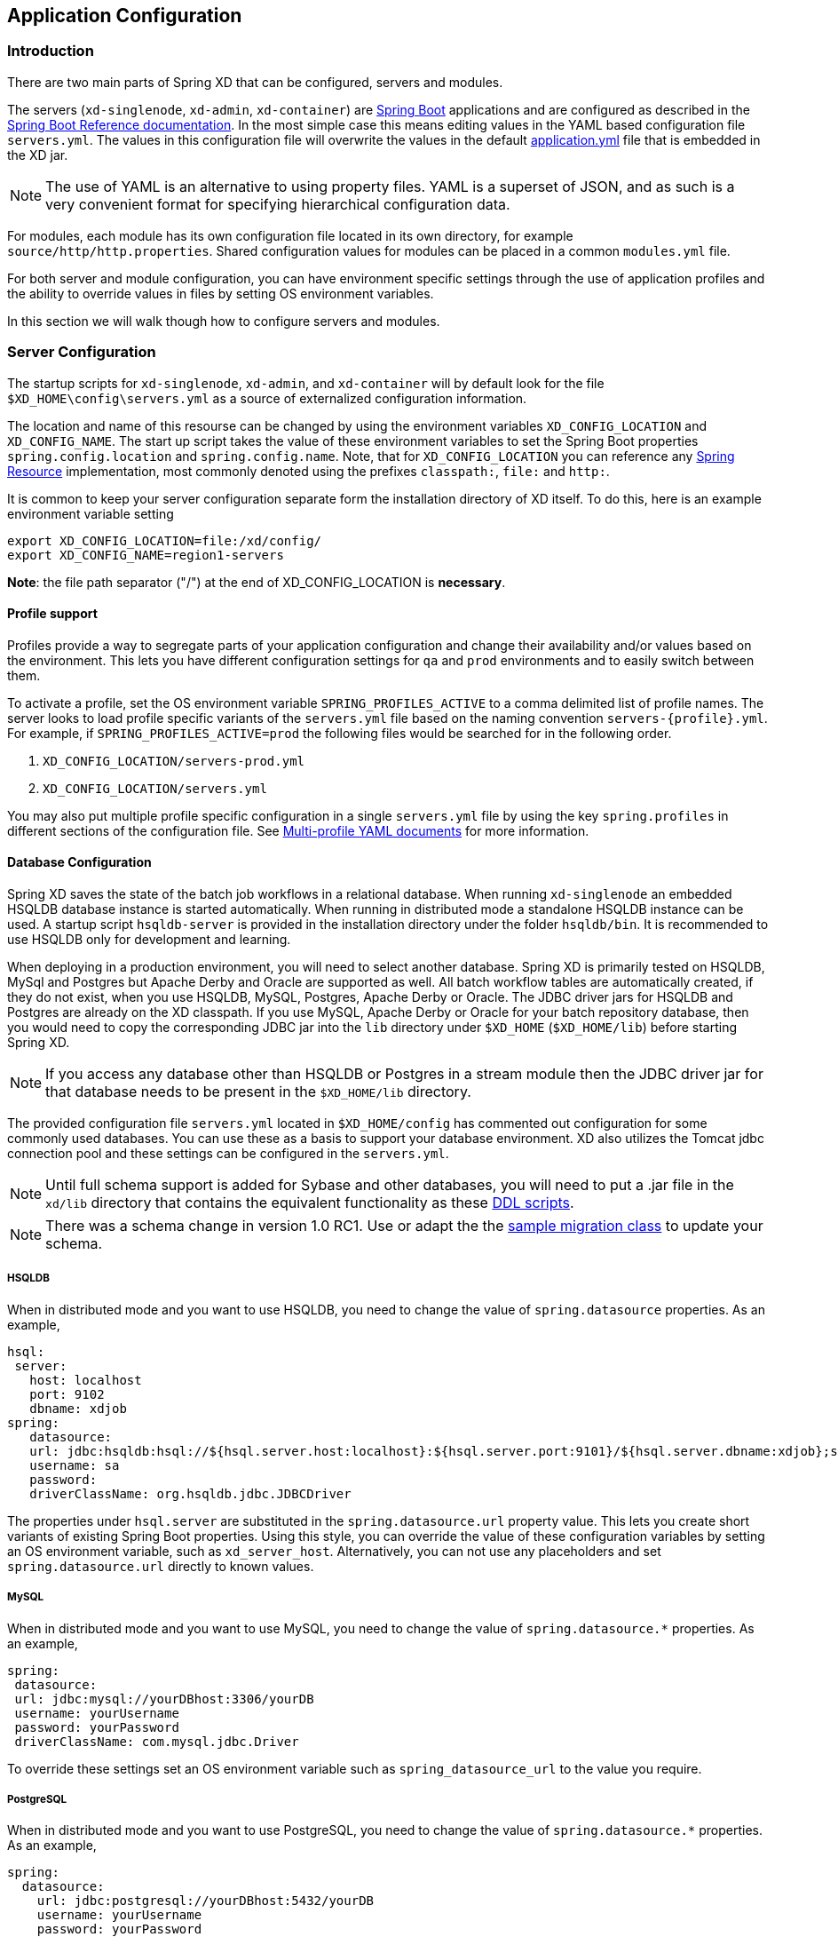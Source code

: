 [[application-configuration]]
== Application Configuration

=== Introduction

There are two main parts of Spring XD that can be configured, servers and modules.

The servers (`xd-singlenode`, `xd-admin`, `xd-container`) are http://projects.spring.io/spring-boot/[Spring Boot] applications and are configured as described in the http://docs.spring.io/spring-boot/docs/1.1.7.RELEASE/reference/htmlsingle/[Spring Boot Reference documentation].  In the most simple case this means editing values in the YAML based configuration file `servers.yml`.  The values in this configuration file will overwrite the values in the default https://github.com/spring-projects/spring-xd/blob/master/spring-xd-dirt/src/main/resources/application.yml[application.yml] file that is embedded in the XD jar.

NOTE: The use of YAML is an alternative to using property files. YAML is a superset of JSON, and as such is a very convenient format for specifying hierarchical configuration data.

For modules, each module has its own configuration file located in its own directory, for example `source/http/http.properties`.  Shared configuration values for modules can be placed in a common `modules.yml` file.

For both server and module configuration, you can have environment specific settings through the use of application profiles and the ability to override values in files by setting OS environment variables.

In this section we will walk though how to configure servers and modules.

=== Server Configuration

The startup scripts for `xd-singlenode`, `xd-admin`, and `xd-container` will by default look for the file `$XD_HOME\config\servers.yml` as a source of externalized configuration information.

The location and name of this resourse can be changed by using the environment variables `XD_CONFIG_LOCATION` and `XD_CONFIG_NAME`.  The start up script takes the value of these environment variables to set the Spring Boot properties `spring.config.location` and `spring.config.name`.  Note, that for `XD_CONFIG_LOCATION` you can reference any http://docs.spring.io/spring/docs/4.0.3.RELEASE/spring-framework-reference/htmlsingle/#resources[Spring Resource] implementation, most commonly denoted using the prefixes `classpath:`, `file:` and `http:`.

It is common to keep your server configuration separate form the installation directory of XD itself.  To do this, here is an example environment variable setting

[source,bash]
----
export XD_CONFIG_LOCATION=file:/xd/config/
export XD_CONFIG_NAME=region1-servers
----
**Note**: the file path separator ("/") at the end of XD_CONFIG_LOCATION is **necessary**.

==== Profile support

Profiles provide a way to segregate parts of your application configuration and change their availability and/or values based on the environment.  This lets you have different configuration settings for `qa` and `prod` environments and to easily switch between them.

To activate a profile, set the OS environment variable `SPRING_PROFILES_ACTIVE` to a comma delimited list of profile names.  The server looks to load profile specific variants of the `servers.yml` file based on the naming convention `servers-{profile}.yml`.  For example, if `SPRING_PROFILES_ACTIVE=prod` the following files would be searched for in the following order.

. `XD_CONFIG_LOCATION/servers-prod.yml`
. `XD_CONFIG_LOCATION/servers.yml`

You may also put multiple profile specific configuration in a single `servers.yml` file by using the key `spring.profiles` in different sections of the configuration file.  See http://docs.spring.io/spring-boot/docs/1.1.7.RELEASE/reference/htmlsingle/#boot-features-external-config-multi-profile-yaml[Multi-profile YAML documents] for more information.

==== Database Configuration

Spring XD saves the state of the batch job workflows in a relational database.  When running `xd-singlenode` an embedded HSQLDB database instance is started automatically. When running in distributed mode a standalone HSQLDB instance can be used. A startup script `hsqldb-server` is provided in the installation directory under the folder `hsqldb/bin`.  It is recommended to use HSQLDB only for development and learning.

When deploying in a production environment, you will need to select another database.  Spring XD is primarily tested on HSQLDB, MySql and Postgres but Apache Derby and Oracle are supported as well. All batch workflow tables are automatically created, if they do not exist, when you use HSQLDB, MySQL, Postgres, Apache Derby or Oracle.  The JDBC driver jars for HSQLDB and Postgres are already on the XD classpath. If you use MySQL, Apache Derby or Oracle for your batch repository database, then you would need to copy the corresponding JDBC jar into the `lib` directory under `$XD_HOME` (`$XD_HOME/lib`) before starting Spring XD.

NOTE: If you access any database other than HSQLDB or Postgres in a stream module then the JDBC driver jar for that database needs to be present in the `$XD_HOME/lib` directory.

The provided configuration file `servers.yml` located in `$XD_HOME/config` has commented out configuration for some commonly used databases.  You can use these as a basis to support your database environment. XD also utilizes the Tomcat jdbc connection pool and these settings can be configured in the `servers.yml`.

NOTE: Until full schema support is added for Sybase and other databases, you will need to put a .jar file in the `xd/lib` directory that contains the equivalent functionality as these https://github.com/spring-projects/spring-xd/tree/master/spring-xd-batch/src/main/resources/org/springframework/xd/batch/schema[DDL scripts].

NOTE: There was a schema change in version 1.0 RC1.  Use or adapt the the https://gist.github.com/ilayaperumalg/3f379eb7f4527f6f6da4[sample migration class] to update your schema.


===== HSQLDB

When in distributed mode and you want to use HSQLDB, you need to change the value of `spring.datasource` properties.  As an example,

[source,yaml]
----
hsql:
 server:
   host: localhost
   port: 9102
   dbname: xdjob
spring:
   datasource:
   url: jdbc:hsqldb:hsql://${hsql.server.host:localhost}:${hsql.server.port:9101}/${hsql.server.dbname:xdjob};sql.enforce_strict_size=true;hsqldb.tx=mvcc
   username: sa
   password:
   driverClassName: org.hsqldb.jdbc.JDBCDriver
----

The properties under `hsql.server` are substituted in the `spring.datasource.url` property value.  This lets you create short variants of existing Spring Boot properties.  Using this style, you can override the value of these configuration variables by setting an OS environment variable, such as `xd_server_host`.  Alternatively, you can not use any placeholders and set `spring.datasource.url` directly to known values.

===== MySQL

When in distributed mode and you want to use MySQL, you need to change the value of `spring.datasource.*` properties.  As an example,

[source,yaml]
----
spring:
 datasource:
 url: jdbc:mysql://yourDBhost:3306/yourDB
 username: yourUsername
 password: yourPassword
 driverClassName: com.mysql.jdbc.Driver
----

To override these settings set an OS environment variable such as `spring_datasource_url` to the value you require.


===== PostgreSQL

When in distributed mode and you want to use PostgreSQL, you need to change the value of `spring.datasource.*` properties.  As an example,

[source,yaml]
----
spring:
  datasource:
    url: jdbc:postgresql://yourDBhost:5432/yourDB
    username: yourUsername
    password: yourPassword
    driverClassName: org.postgresql.Driver
----

To override these settings set an OS environment variable such as `spring_datasource_url` to the value you require.

===== Oracle database

When in distributed mode and you want to use Oracle database, you need to change the value of `spring.datasource.*` properties.  As an example,

[source,yaml]
----
spring:
  datasource:
    url: jdbc:oracle:thin:@//yourDBhost:1521/yourDB
    username: scott
    password: tiger
    driverClassName: oracle.jdbc.driver.OracleDriver
    validationQuery: select 1 from dual
----

To override these settings set an OS environment variable such as `spring_datasource_url` to the value you require.

==== Redis

If you want to use Redis for analytics or data transport you should set the host and port of the Redis server.

[source,yaml]
----
spring:
  redis:
   port: 6379
   host: localhost
   pool:
     maxIdle: 8 # max idle connections in the pool
     minIdle: 0 # min idle connections in the pool
     maxActive: -1 # no limit to the number of active connections
     maxWait: 30000 # time limit to get a connection - only applies if maxActive is finite
----

To override these settings set an OS environment variable such as `spring_redis_port` to the value you require.

You can also configure redis to use Sentinel.

[source,yaml]
----
spring:
  redis:
   port: 6379
   host: host1
   pool:
     maxIdle: 8 # max idle connections in the pool
     minIdle: 0 # min idle connections in the pool
     maxActive: -1 # no limit to the number of active connections
     maxWait: 30000 # time limit to get a connection - only applies if maxActive is finite
   sentinel:
     master: mymaster
     nodes: host2:26379,host3:26380,host4:26381
----

[[redisBusProps]]
In addition, the following default settings for the rabbit message bus can be modified in `servers.yml`...

[source,yaml]
----
    redis:
      headers:				 # <1>
      default:
        backOffInitialInterval:    1000  # <2>
        backOffMaxInterval:        10000 # <3>
        backOffMultiplier:         2.0   # <4>
        concurrency:               1     # <5>
        maxAttempts:               32    # <6>
----
<1> comma-delimited list of additional (string-valued) header names to transport

<2> The time in milliseconds before retrying a failed message delivery

<3> The maximum time (ms) to wait between retries

<4> The back off multiplier (previous interval x multiplier = next interval)

<5> The minimum number of consumer threads receiving messages for a module

<6> The maximum number of delivery attempts

[[rabbitmq-configuration]]
==== RabbitMQ
[[rabbitConfig]]
If you want to use RabbitMQ as a data transport use the following configuration settings

[source,yaml]
----
spring:
  rabbitmq:
   addresses: localhost:5672 # <1>
   adminAddresses: http://localhost:15672 # <2>
   nodes: rabbit@localhost # <3>
   username: guest         # <4>
   password: guest         # <5>
   virtual_host: /         # <6>
   useSSL: false           # <7>
   sslProperties:          # <8>
----

<1> A comma-separated list of RabbitMQ server addresses (a single entry when not clustering).
<2> A comma-separated list of RabbitMQ management plugin URLs - only used when +nodes+ contains more than one entry.
Entries in this list must correspond to the corresponding entry in +addresses+.
<3> A comma-separated list of RabbitMQ node names; when more than one entry, used to locate the server address where
a queue is located.
Entries in this list must correspond to the corresponding entry in +addresses+.
<4> The user name.
<5> The password.
<6> The virtual host.
<7> True to use SSL for the AMQP protocol.
<8> The location of the SSL properties file, when certificate exchange is used.

To override these settings set an OS environment variable such as `spring_rabbitmq_host` to the value you require.

See xref:MessageBus#rabbitssl[Message Bus] regarding SSL configuration.

When configuring a clustered environment, with
xref:MessageBus#rabbit-message-bus-high-availability-ha-configuration[High Availability Queues], it is possible to configure the
bus so that it consumes from the node where the queue is located.
This is facilitated by the +LocalizedQueueConnectionFactory+ which determines the node for a queue.
To enable this feature, add the list of nodes to the +spring.rabbitmq.nodes+ property.
These nodes correspond to the broker addresses in the corresponding place in the +spring.rabbitmq.addresses+ property.
The size of these lists must be identical (when the +nodes+ property has more than one entry).
The +spring.rabbitmq.adminAddresses+ property contains the corresponding URLs for the admins on those same nodes.
Again, the property list must be the same length.

[[rabbitBusProps]]
In addition, the following default settings for the rabbit message bus can be modified in `servers.yml`...

[source,yaml]
----
  messagebus:
    rabbit:
      compressionLevel:            1     # <1>
      longStringLimit:             8192  # <2>
      default:
        ackMode:                   AUTO  # <3>
        autoBindDLQ:               false # <4>
        backOffInitialInterval:    1000  # <5>
        backOffMaxInterval:        10000 # <6>
        backOffMultiplier:         2.0   # <7>
        batchBufferLimit:          10000 # <8>
        batchingEnabled:           false # <9>
        batchSize:                 100   # <10>
        batchTimeout:              5000  # <11>
        compress:                  false # <12>
        concurrency:               1     # <13>
        durableSubscription:       false # <14>
        maxAttempts:               3     # <15>
        maxConcurrency:            1     # <16>
        prefix:                    xdbus. # <17>
        prefetch:                  1     # <18>
        replyHeaderPatterns:       STANDARD_REPLY_HEADERS,*   # <19>
        republishToDLQ:            false # <20>
        requestHeaderPatterns:     STANDARD_REQUEST_HEADERS,* # <21>
        requeue:                   true  # <22>
        transacted:                false # <23>
        txSize:                    1     # <24>
----
<1> When the bus (or a stream module deployment) is configured to compress messages, specifies the compression level. See _java.uti.zip.Deflater_ for available values; defaults to 1 (BEST_SPEED)

<2> RabbitMQ headers longer than this value are not converted to `String`; instead they are made available as a
`DataInputStream`; these are currently not properly re-converted during output conversion.
If you expect headers longer than this, increase this setting appropriately if you wish them to pass to downstream
modules.

<3> AUTO (container acks), NONE (broker acks), MANUAL (consumer acks). Upper case only. Note: MANUAL requires specialized code in the consuming module and is unlikely to be used in an XD application. For more information, see http://docs.spring.io/spring-integration/reference/html/amqp.html#amqp-inbound-ack

<4> When true, the bus will automatically declare dead letter queues and binding for each bus queue. The user is responsible for setting a policy on the broker to enable dead-lettering; see xref:MessageBus#error-handling-message-delivery-failures[Message Bus Configuration] for more information. The bus will configure a dead-letter-exchange (`<prefix>DLX`) and bind a queue with the name `<original queue name>.dlq` and route using the original queue name

<5> The time in milliseconds before retrying a failed message delivery

<6> The maximum time (ms) to wait between retries

<7> The back off multiplier (previous interval x multiplier = next interval)

<8> When batching is enabled, the size of the buffer that will cause a batch to be released (overrides _batchSize_)

<9> True to enable message batching by producers

<10> The number of messages in a batch (may be preempted by _batchBufferLimit_ or _batchTimeout_)

<11> The idle time to wait before sending a partial batch

<12> True to enable message compression - also see (1. bus _compressionLevel_)

<13> The minimum number of consumer threads receiving messages for a module

<14> When `true` queues for subscriptions to publish/subscribe named channels (`tap:`, `topic:`) will be declared as durable and are eligible for dead-letter configuration according to the `autoBindDLQ` setting.

<15> The maximum number of delivery attempts. Setting this to `1` disables the retry mechanism and `requeue` must be set to false if you wish failed messages to be rejected or routed to a DLQ. Otherwise deliveries
will be attempted repeatedly, with no termination. Also see `republishToDLQ`

<16> The maximum number of consumer threads receiving messages for a module

<17> A prefix applied to all queues, exchanges so that policies (HA etc) can be applied

<18> The number of messages to prefetch for each consumer

<19> Determines which reply headers will be transported

<20> By default, failed messages after retries are exhausted are rejected. If a dead-letter queue (DLQ) is configured, rabbitmq will route the failed message (unchanged) to the DLQ. Setting this property to `true` instructs the bus to republish failed messages to the DLQ, with additional headers, including the exception message and stack trace from the cause of the final failure. Note that the republish will occur even if `maxAttempts` is only set to `1`. Also see `autoBindDLQ`

<21> Determines which request headers will be transported

<22> Whether rejected messages will be requeued by default

<23> Whether the channel is to be transacted

<24> The number of messages to process between acks (when ack mode is AUTO).

[[kafka-configuration]]
==== Kafka
[[kafkaConfig]]

If you want to use Kafka as a data transport, the following connection settings, as well as defaults for the kafka
message bus can be modified in `servers.yml`. Starting with release 1.2, Spring XD only supports Kafka 0.8.2 or higher.

NOTE: To ensure the proper functioning of the Kafka Message Bus, you must eanble log cleaning in your Kafka
configuration.  This is set using the configuration variable `log.cleaner.enable=true`.
See the https://cwiki.apache.org/confluence/display/KAFKA/Log+Compaction[Kafka documentation] for additional
configuration options for log cleaning.

NOTE: At this time, the Kafka message bus does not support job processing.

NOTE: The Kafka message bus does not support `count=0` for module deployments, and therefore, it does not support
direct binding of modules. This feature will be available in a future release. In the meantime, if direct communication
 between modules is necessary for Kafka deployments, xref:Modules#composing-modules[composite modules] should be used instead.

[source,yaml]
----
  messagebus:
    kafka:
      # connection properties
      brokers:                                localhost:9092  # <1>
      zkAddress:                              localhost:2181  # <2>
      socketBufferSize:                       2097152         # <3>
      # operating mode
      mode:                                   embeddedHeaders # <4>
      offsetManagement:                       kafkaTopic      # <5>
      headers:
         # comma-delimited list of additional header names to transport # <6>
      # offset topic settings
      offsetStoreTopic:                       SpringXdOffsets # <7>
      offsetStoreSegmentSize:                 25000000        # <8>
      offsetStoreRetentionTime:               60000           # <9>
      offsetStoreRequiredAcks:                1               # <10>
      offsetStoreMaxFetchSize:                1048576         # <11>
      offsetStoreBatchBytes:                  16384           # <12>
      offsetStoreBatchTime:                   1000            # <13>
      offsetUpdateTimeWindow:                 10000           # <14>
      offsetUpdateCount:                      0               # <15>
      offsetUpdateShutdownTimeout:            2000            # <16>
      # defaults for the bus
      default:
        batchSize:                 16384                      # <17>
        batchTimeout:              0                          # <18>
        replicationFactor:         1                          # <19>
        concurrency:               1                          # <20>
        requiredAcks:              1                          # <21>
        compressionCodec:          none                       # <22>
        queueSize:                 8192                       # <23>
        maxWait:                   100                        # <24>
        fetchSize:                 1048576                    # <25>
        minPartitionCount:         1                          # <26>
----

<1> A list of Kafka broker addresses, for sending messages

<2> A list of ZooKeeper addresses, for receiving messages

<3> The size of the socket buffer, for the consumer

<4> How the bus handles headers and serialization: `embeddedHeaders` supports Spring Integration header embedding and
bus-managed serialization based on embedded content type headers, whereas `raw` mode will operate only with byte array
data, will not embed headers and will leave the handling of serialization to the user.

<5> Where the bus stores offsets: `kafkaTopic` is similar to pre-1.3 behaviour of using a dedicated Kafka topic, and
`kafkaNative` relies on the native topic-based Kafka offset storage support compatible with Kafka 0.8.2 and later.

<6> A list of custom headers to be transported by the bus.

<7> The name of the topic where the Kafka Message Bus will store offsets (must be a compacted topic - Spring XD will
attempt to create a compacted topic by default).

<8> The segment size for the offset topic if `offsetManagement` is `kafkaTopic`.

<9> The retention time for the offset topic if `offsetManagement` is `kafkaTopic`.

<10> The number of required acks for the offset topic if `offsetManagement` is `kafkaTopic`.

<11> The maximum fetch size when reading from the offset topic if `offsetManagement` is `kafkaTopic`.

<12> The batch size (in bytes) for the producers writing to the offset topic if `offsetManagement` is `kafkaTopic`.

<13> Upper bound for the offset topic producer delay for batching

<14> The frequency (in milliseconds) with which offsets are saved (mutually exclusive with _offsetUpdateCount_)

<15> The frequency (in message counts) with which offsets are saved (mutually exclusive with _offsetUpdateTimeWindow_)

<16> The timeout for shutting down offset management and ensuring that the latest offset updates have been pushed.

<17> The amount of data (in bytes) that the producer will try to buffer before sending data to brokers.

<18> Timeout (in milliseconds) for batching data on the producer side. A value of zero (default) means that data will be
sent out immediately as available.

<19> The replication factor of the topics created by the message bus. At least as many brokers must be in the cluster
when the topic is being created.

<20> The maximum number of consumer threads receiving messages for a module. The total number of threads actively
consuming partitions across all the instances of a specific module cannot be larger than the partition count of a
transport topic - therefore, if such a situation occurs, some modules instances will, in fact, use less consumer
threads.

<21> The number of required acks when producing messages, i.e. how many brokers have committed data to the logs and
acknowledged this to the leader. Special values are `-1`, meaning all in-sync replicas, and `0` indicating that no
acks are necessary.

<22> Enables compression for the bus and sets the compression codec.

<23> The maximum size of the internal message queue (in messages), per consumer processing thread. It must be a power
of 2.

<24> The maximum amount of time that the consumers will wait to fetch data from a broker (if less than _fetchSize_ is
available)

<25> The maximum amount of data that the consumers will try to fetch, per broker, in one polling cycle.

<26> The minimum number of partitions that will be used by a bus topic.

==== Admin Server HTTP Port

The default HTTP port of the `xd-admin` server is 9393.  To change the value use the following configuration setting

[source,yaml]
----
server:
  port: 9876
----

==== Management Port

The XD servers provide general http://docs.spring.io/spring-boot/docs/1.1.7.RELEASE/reference/htmlsingle/#production-ready-endpoints[health] and JMX exported http://docs.spring.io/spring-boot/docs/1.1.7.RELEASE/reference/htmlsingle/#production-ready-jolokia[management] endpoints via Jolokia.

By default the management and health endpoints are available on port 9393.  To change the value of the port use the following configuration setting to `servers.yml`.

[source,yaml]
----
management:
  port: 9876
----

You can also disable http management endpoints by setting the port value to -1.

By default JMX MBeans are exported.  You can disable JMX by setting `spring.jmx.enabled=false`.

The section on http://docs.spring.io/spring-boot/docs/1.1.7.RELEASE/reference/htmlsingle/#production-ready-monitoring[Monitoring and management over HTTP] provides details on how to configure these endpoint.

==== Admin Server Security

By default, the Spring XD admin server is unsecured and runs on an unencrypted HTTP connection. You can secure your administration REST endpoints, as well as the Admin UI by enabling HTTPS and requiring clients to authenticate.

[[enabling-https]]
===== Enabling HTTPS

By default, the administration, management, and health endpoints, as well as the Admin UI use HTTP as a transport. You can switch to HTTPS easily, by adding a certificate to your configuration in `servers.yml`

[source,yaml]
----
spring:
  profiles: admin                                    # <1>
server:
  ssl:
    key-alias: yourKeyAlias                          # <2>
    key-store: path/to/keystore                      # <3>
    key-store-password: yourKeyStorePassword         # <4>
    key-password: yourKeyPassword                    # <5>
    trust-store: path/to/trust-store                 # <6>
    trust-store-password: yourTrustStorePassword     # <7>
----

<1> The settings are applicable only to the admin server (regardless whether it's started in single-node mode or as a separate instance).

<2> The alias (or name) under which the key is stored in the keystore.

<3> The path to the keystore file. Classpath resources may also be specified, by using the classpath prefix: `classpath:path/to/keystore`

<4> The password of the keystore.

<5> The password of the key.

<6> The path to the truststore file. Classpath resources may also be specified, by using the classpath prefix: `classpath:path/to/trust-store`

<7> The password of the trust store.

NOTE: If HTTPS is enabled, it will completely replace HTTP as the protocol over which the REST endpoints and the Admin UI interact. Plain HTTP requests
will fail - therefore, make sure that you configure your Shell accordingly.

[[enabling-authentication]]
===== Enabling authentication

By default, the REST endpoints (administration, management and health), as well as the Admin UI do not require authenticated access. By turning on authentication on the admin server:

* the REST endpoints will require Basic authentication for access;
* the Admin UI will be accessible after signing in through a web form.

NOTE: When authentication is set up, it is strongly recommended to enable HTTPS as well, especially in production environments.

You can turn on authentication by adding the following to the configuration in `servers.yml`:

[source,yaml]
----
spring:
  profiles: admin                                                     # <1>
security:
  basic:
    enabled: true                                                     # <2>
    realm: SpringXD                                                   # <3>
  user:
    name: yourAdminUsername
    password: yourAdminPassword
    role: ADMIN, VIEW, CREATE                                         # <4>
----

<1> The settings are applicable only to the admin server (regardless whether it's started in single node mode or as a separate instance).

<2> Must be set to `true` for security to be enabled.

<3> (Optional) The realm for Basic authentication. Will default to `SpringXD` if not explicitly set.

<4> Must set with appropriate roles (ADMIN, VIEW and CREATE) to enable. Note: the prefix `ROLE_` isn't required here.

Additionally, you must specify an authentication method, out of the following that Spring XD supports:

* single user mode (the default made available by Spring Boot)
* integration with an existing LDAP server
* file based configuration

The options above are mutually exclusive, and they are described below.

[[enabling-default-boot-authentication]]
====== Single user authentication

This option uses a single username/password pair is created for the server. This option is turned on by default, if security is enabled and LDAP is not configured.

You can configure this option by adding the following to the configuration in `servers.yml`, once security is enabled.

[source,yaml]
----
spring:
  profiles: admin
security:
  basic:
    enabled: true
    realm: SpringXD
  user:
    name: yourAdminUsername                                           # <1>
    password: yourAdminPassword                                       # <2>
----

<1> The username for authentication (must be used by REST clients and in the Admin UI). Will default to `user` if not explicitly set.

<2> The password for authentication (must be used by REST clients and in the Admin UI). If not explicitly set, it will be auto-generated, as described in the http://docs.spring.io/spring-boot/docs/1.1.7.RELEASE/reference/htmlsingle/#boot-features-security[Spring Boot] documentation.

[[enabling-ldap-authentication]]
====== LDAP authentication

Spring XD also supports authentication against an LDAP server, in both direct bind and "search and bind" modes. When the LDAP authentication option is activated, the default single user mode is turned off.

In direct bind mode, a pattern is defined for the user's distinguished name (DN), using a placeholder for the username.
The authentication process derive the distinguished name of the user by replacing the placeholder and use it to authenticate a user against the LDAP server, along with the supplied password.
You can set up LDAP direct bind as follows:

[source,yaml]
----
spring:
  profiles: admin
security:
  basic:
    enabled: true
    realm: SpringXD
xd:
  security:
    authentication:
      ldap:
        enabled: true                                        <1>
        url: ldap://ldap.example.com:3309                    <2>
        userDnPattern: uid={0},ou=people,dc=example,dc=com   <3>
----

<1> Enables LDAP integration
<2> The URL for the LDAP server
<3> The distinguished name (DN) pattern for authenticating against the server.

The "search and bind" mode involves connecting to an LDAP server, either anonymously or with a fixed account, and searching
for the distinguished name of the authenticating user based on its username, and then using the resulting value and the supplied password for binding to the LDAP server.
This option is configured as follows:

[source,yaml]
----
spring:
  profiles: admin
security:
  basic:
    enabled: true
    realm: SpringXD
xd:
  security:
    authentication:
      ldap:
        enabled: true                                         <1>
        url: ldap://ldap.example.com:3309                     <2>
        managerDn: uid=bob,ou=managers,dc=example,dc=com      <3>
        managerPassword: managerPassword                      <4>
        userSearchBase: ou=otherpeople,dc=example,dc=com      <5>
        userSearchFilter: uid={0}                             <6>
----
<1> Enables LDAP integration
<2> The URL of the LDAP server
<3> A DN for to authenticate to the LDAP server, if anonymous searches are not supported (optional, required together with next option)
<4> A password to authenticate to the LDAP server, if anonymous searches are not supported (optional, required together with previous option)
<5> The base for searching the DN of the authenticating user (serves to restrict the scope of the search)
<6> The search filter for the DN of the authenticating user

[[enabling-filebased-authentication]]
====== File based authentication
Spring XD supports listing users in a configuration file, as described below. Each user must be assigned a password
and one or more roles:

[source,yaml]
----
spring:
  profiles: admin
security:
  basic:
    enabled: true
    realm: SpringXD
xd:
  security:
    authentication:
      file:
        enabled: true                    <1>
        users:                           <2>
          bob: bobspassword, ROLE_VIEW   <3>
          alice: alicepwd, ROLE_ADMIN
----

<1> Enables file based integration
<2> This is a yaml map of username to (password and roles)
<3> Each map "value" is made of a password and one or more roles, comma separated

[[customizing-authorization]]
===== Customizing authorization
All of the above deals with authentication, _i.e._ how to assess the identity of the user. Irrespective of the option chosen, you can
also customize *authorization* _i.e._ who can do what.

The default scheme uses three roles to protect the xref:REST-API#REST-API[REST endpoints] that Spring XD exposes:

* *ROLE_VIEW* for anything that relates to retrieving state
* *ROLE_CREATE* for anything that involves creating, deleting or mutating the state of the system
* *ROLE_ADMIN* for boot management endpoints.

All of those defaults are written out in `application.yml`, which you can choose to override _via_ `servers.yml`. This takes the form
of a YAML *list* (as some rules may have precedence over others) and so you'll need to copy/paste the whole list and tailor it to your needs (as there is no way to merge lists). Always refer to your version of `application.yml`, as the snippet reproduced below may be outdated. The default rules are as such:

[source,yaml]
----
  security:
    authorization:
      rules:
        # Streams
        - GET    /streams/definitions            => hasRole('ROLE_VIEW')
        - DELETE /streams/definitions            => hasRole('ROLE_CREATE')
        - GET    /streams/definitions/*          => hasRole('ROLE_VIEW')
        - POST   /streams/definitions            => hasRole('ROLE_CREATE')
        - DELETE /streams/definitions/*          => hasRole('ROLE_CREATE')
        # Stream Deployments
        - GET    /streams/deployments/           => hasRole('ROLE_VIEW')
        - DELETE /streams/deployments/           => hasRole('ROLE_CREATE')
        - GET    /streams/deployments/*          => hasRole('ROLE_VIEW')
        - POST   /streams/deployments/*          => hasRole('ROLE_CREATE')
        - DELETE /streams/deployments/*          => hasRole('ROLE_CREATE')
        # Job Definitions
        - GET    /jobs/definitions               => hasRole('ROLE_VIEW')
        - DELETE /jobs/definitions               => hasRole('ROLE_CREATE')
        - GET    /jobs/definitions/*             => hasRole('ROLE_VIEW')
        - POST   /jobs/definitions               => hasRole('ROLE_CREATE')
        - DELETE /jobs/definitions/*             => hasRole('ROLE_CREATE')
        # Job Deployments
        - GET    /jobs/deployments/              => hasRole('ROLE_VIEW')
        - DELETE /jobs/deployments/              => hasRole('ROLE_CREATE')
        - GET    /jobs/deployments/*             => hasRole('ROLE_VIEW')
        - POST   /jobs/deployments/*             => hasRole('ROLE_CREATE')
        - DELETE /jobs/deployments/*             => hasRole('ROLE_CREATE')
        # Batch Job Configurations
        - GET    /jobs/configurations            => hasRole('ROLE_VIEW')
        - GET    /jobs/configurations/*          => hasRole('ROLE_VIEW')
        # Batch Job Executions
        - GET    /jobs/executions                => hasRole('ROLE_VIEW')
        - PUT    /jobs/executions?stop=true      => hasRole('ROLE_CREATE')
        - GET    /jobs/executions?jobname=*      => hasRole('ROLE_VIEW')
        - POST   /jobs/executions?jobname=*      => hasRole('ROLE_CREATE')
        - GET    /jobs/executions/*              => hasRole('ROLE_VIEW')
        - PUT    /jobs/executions/*?restart=true => hasRole('ROLE_CREATE')
        - PUT    /jobs/executions/*?stop=true    => hasRole('ROLE_CREATE')
        - GET    /jobs/executions/*/steps        => hasRole('ROLE_VIEW')
        - GET    /jobs/executions/*/steps/*      => hasRole('ROLE_VIEW')
        - GET    /jobs/executions/*/steps/*/progress => hasRole('ROLE_VIEW')
        # Batch Job Instances
        - GET    /jobs/instances?jobname=*       => hasRole('ROLE_VIEW')
        - GET    /jobs/instances/*               => hasRole('ROLE_VIEW')
        # Module Definitions
        - GET    /modules                        => hasRole('ROLE_VIEW')
        - POST   /modules                        => hasRole('ROLE_CREATE')
        - GET    /modules/*/*                    => hasRole('ROLE_VIEW')
        - DELETE /modules/*/*                    => hasRole('ROLE_CREATE')
        # Deployed Modules
        - GET    /runtime/modules                => hasRole('ROLE_VIEW')
        # Containers
        - GET    /runtime/containers             => hasRole('ROLE_VIEW')
        # Counters
        - GET    /metrics/counters               => hasRole('ROLE_VIEW')
        - GET    /metrics/counters/*             => hasRole('ROLE_VIEW')
        - DELETE /metrics/counters/*             => hasRole('ROLE_CREATE')
        # Field Value Counters
        - GET    /metrics/field-value-counters   => hasRole('ROLE_VIEW')
        - GET    /metrics/field-value-counters/* => hasRole('ROLE_VIEW')
        - DELETE /metrics/field-value-counters/* => hasRole('ROLE_CREATE')
        # Aggregate Counters
        - GET    /metrics/aggregate-counters     => hasRole('ROLE_VIEW')
        - GET    /metrics/aggregate-counters/*   => hasRole('ROLE_VIEW')
        - DELETE /metrics/aggregate-counters/*   => hasRole('ROLE_CREATE')
        # Gauges
        - GET    /metrics/gauges                 => hasRole('ROLE_VIEW')
        - GET    /metrics/gauges/*               => hasRole('ROLE_VIEW')
        - DELETE /metrics/gauges/*               => hasRole('ROLE_CREATE')
        # Rich Gauges
        - GET    /metrics/rich-gauges            => hasRole('ROLE_VIEW')
        - GET    /metrics/rich-gauges/*          => hasRole('ROLE_VIEW')
        - DELETE /metrics/rich-gauges/*          => hasRole('ROLE_CREATE')
        # Tab Completions
        - GET    /completions/stream?start=*     => hasRole('ROLE_VIEW')
        - GET    /completions/job?start=*        => hasRole('ROLE_VIEW')
        - GET    /completions/module?start=*     => hasRole('ROLE_VIEW')
        # Boot Endpoints
        - GET    /management/**                  => hasRole('ROLE_ADMIN')
----

The format of each line is the following:
----
HTTP_METHOD URL_PATTERN '=>' SECURITY_ATTRIBUTE
----

where

* HTTP_METHOD is one http method, capital case
* URL_PATTERN is an Ant style URL pattern
* SECURITY_ATTRIBUTE is a SpEL expression (see http://docs.spring.io/spring-security/site/docs/4.0.0.M2/reference/htmlsingle/#el-access)
* each of those separated by one or several blank characters (spaces, tabs, _etc._)

Be mindful that the above is indeed a YAML list, not a map (thus the use of '-' dashes at the start of each line) that lives under the `security.authorization.rules` key.

==== Cross-origin resource sharing (CORS)

[quote, Wikipedia, https://en.wikipedia.org/wiki/Cross-origin_resource_sharing]
____
Cross-origin resource sharing (CORS) is a mechanism that allows restricted resources (e.g. fonts) on a web page to be requested from another domain outside the domain from which the resource originated.
____

We do set a default value of `http://localhost:9889` in the internal https://github.com/spring-projects/spring-xd/blob/master/spring-xd-dirt/src/main/resources/application.yml[application.yml] file that is embedded inside the Spring XD jars.

[source,yaml]
.application.yml
----
xd:
  …
  ui:
    …
    allow_origin: "http://localhost:9889"
    …
----

In order to customize this, set the `xd.ui.allow_origin` property in your `server.yml` file for the admin server profile by adding the following section:

[source,yaml]
.server.yml
----
---
spring:
  profiles: admin
xd:
  ui:
    allow_origin: "*"
---
----

For example, if you set the value to `"*"` (asterisk), Spring XD should accept requests from any domain. Please make sure to wrap the asterisk with double quotes.

Under the hood the value will set the CORS `Access-Control-Allow-Origin` header in the `AccessControlInterceptor` via the https://github.com/spring-projects/spring-xd/blob/master/spring-xd-dirt/src/main/java/org/springframework/xd/dirt/rest/RestConfiguration.java[`RestConfiguration`] class.

==== Local transport

Local transport uses a http://docs.spring.io/spring-integration/docs/latest-ga/api/org/springframework/integration/channel/QueueChannel.html[QueueChannel] to pass data between modules.  There are a few properties you can configure on the QueueChannel

* `xd.local.transport.named.queueSize` - The capacity of the queue, the default value is `Integer.MAX_VALUE`
* `xd.local.transport.named.polling` - Messages that are buffered in a QueueChannel need to be polled to be consumed.  This property controls the fixed rate at which polling occurs.  The default value is 1000 ms.

==== Serialization

Serialization is used by remote transport. Please see the section on xref:Optimizing-Serialization#optimizing-serialization[Optimizing Serialization] for a
detailed discussion of configuration options.

=== Module Configuration

Modules are configured by placing property files in a nested directory structure based on their type and name.  The root of the nested directory structure is by default `XD_HOME/config/modules`.  This location can be customized by setting the OS environment variable `XD_MODULE_CONFIG_LOCATION`, similar to how the environment variable `XD_CONFIG_LOCATION` is used for configuring the server. If `XD_MODULE_CONFIG_LOCATION` is set explicitly, then it is **necessary** to add the file path separator ("/") at the end of the path.

NOTE: If `XD_MODULE_CONFIG_LOCATION` is set to use explicit location, make sure to copy entire directory structure from the default module config location `xd/config/modules` into the new module config location. The `XD_MODULE_CONFIG_LOCATION` can reference any http://docs.spring.io/spring/docs/4.0.3.RELEASE/spring-framework-reference/htmlsingle/#resources[Spring Resource] implementation, most commonly denoted using the prefixes `classpath:`, `file:` and `http:`.

As an example, if you wanted to configure the twittersearch module, you would create a file
----
XD_MODULE_CONFIG_LOCATION\source\twittersearch\twittersearch.properties
----

and the contents of that file would be property names such as `consumerKey` and `consumerSecret`.

NOTE: You *do not* need to prefix these property names with a `source.twittersearch` prefix.

You can override the values in the module property file in various ways.  The following sources of properties are considered in the following order.

. Properties specified in the stream or job `DSL` definition
. Java System Properties (e.g. source.http.port=9454)
. OS environment variables. (e.g. source_http_port=9454)
. `XD_MODULE_CONFIG_LOCATION\<type>\<name>\<name>.properties` (including profile variants)
. Default values specified in module metadata (if available).

Values in `XD_MODULE_CONFIG_LOCATION\<type>\<name>\<name>.properties` can be property placeholder references to keys defined in another resource location.  By default the resource is the file `XD_MODULE_CONFIG_LOCATION\modules.yml`.  You can customize the name of the resource by using setting the OS environment variable `XD_MODULE_CONFIG_NAME` before running a server startup script.

The `modules.yml` file can be used to specify the values of keys that should be shared across different modules.  For example, it is common to use the same twitter developer credentials in both the twittersearch and twitterstream modules.  To avoid repeating the same credentials in two property files, you can use the following setup.

`modules.yml` contains

[source,yaml]
----
sharedConsumerKey: alsdjfqwopieur
sharedConsumerSecret: pqwieouralsdjkqwpo
sharedAccessToken: llixzchvpiawued
sharedAccessTokenSecret: ewoqirudhdsldke
----

and `XD_MODULE_CONFIG_LOCATION\source\twitterstream\twitterstream.properties` contains

----
consumerKey=${sharedConsumerKey}
consumerSecret=${sharedConsumerSecret}
accessToken=${sharedAccessToken}
accessTokenSecret=${sharedAccessTokenSecret}
----

and `XD_MODULE_CONFIG_LOCATION\source\twittersearch\twittersearch.properties` contains
----
consumerKey=${sharedConsumerKey}
consumerSecret=${sharedConsumerSecret}
----

==== Profiles

When resolving property file names, the server will look to load profile specific variants based on the naming convention `<name>-{profile}.properties`.  For example, if given the OS environment variable `spring_profiles_active=default,qa` the following configuration file names for the twittersearch module would be searched in this order

. `XD_MODULE_CONFIG_LOCATION\source\twittersearch\twittersearch.properties`
. `XD_MODULE_CONFIG_LOCATION\source\twittersearch\twittersearch-default.properties`
. `XD_MODULE_CONFIG_LOCATION\source\twittersearch\twittersearch-qa.properties`

Also, the shared module configuration file is refernced using profile variants, so given the OS environment variable `spring_profiles_active=default,qa` the following shared module configuration files would be searched for in this order

. `XD_MODULE_CONFIG_LOCATION\modules.yml`
. `XD_MODULE_CONFIG_LOCATION\modules-default.yml`
. `XD_MODULE_CONFIG_LOCATION\modules-qa.yml`

==== Batch Jobs or modules accessing JDBC

Another common case is access to a relational database from a job or the JDBC Sink module.

As an example, to provide the properties for the batch job `jdbchdfs` the file `XD_MODULE_CONFIG_LOCATION\job\jdbchdfs\jdbchdfs.properties` should contain
----
driverClass=org.hsqldb.jdbc.JDBCDriver
url=jdbc:hsqldb:mem:xd
username=sa
password=
----

A property file with the same keys, but likely different values would be located in `XD_MODULE_CONFIG_LOCATION\sink\jdbc\jdbc.properties`.

=== Encrypted Properties

If you wish encrypt passwords and other secret values stored in application configuration file, you must provide a Spring bean that implements
http://docs.spring.io/spring-security/site/docs/current/apidocs/org/springframework/security/crypto/encrypt/TextEncryptor.html[TextEncryptor] and
implement the `decrypt` method. The bean, annotated with @Component, or a @Configuration class providing the bean definition,
must be present under the base package `spring.xd.ext.encryption`.

This introduces a compile time dependency on spring-security which offers some standard implementations
(see https://docs.spring.io/spring-security/site/docs/current/reference/htmlsingle/#crypto[Spring Security Crypto Module]). There is also a compatible
https://github.com/dsyer/spring-security-rsa/blob/master/src/main/java/org/springframework/security/rsa/crypto/RsaSecretEncryptor.java[RSA implementation].

Package the implementation of your choice in a jar file and install it in `xd/lib` along with any required dependencies (spring-security-core is already in the runtime classpath).

Spring XD will use the TextEncryptor you provide to decrypt any properties that contain the prefix `{cipher}`. This conforms to the convention used by the
http://cloud.spring.io/spring-cloud-config/spring-cloud-config.html#_encryption_and_decryption[Spring Cloud Config Server].

For example:

[source,yaml]
----
spring:
  datasource:
    username: dbuser
    password: '{cipher}FKSAJDFGYOS8F7GLHAKERGFHLSAJ'
----

If a TextEncrypor bean is present, Spring XD will detect the encrypted password `FKSAJDFGYOS8F7GLHAKERGFHLSAJ` and decrypt it prior to creating any
beans that reference this value.

NOTE: Single quotes, as shown above, are required in yaml files. Do not include them in plain properties files.

Also this will work with module options included in the stream definition, if you are so inclined:

----
xd:> stream create --name test --definition "jdbc --username=dbuser --password='{cipher}FKSAJDFGYOS8F7GLHAKERGFHLSAJ'..."
----


